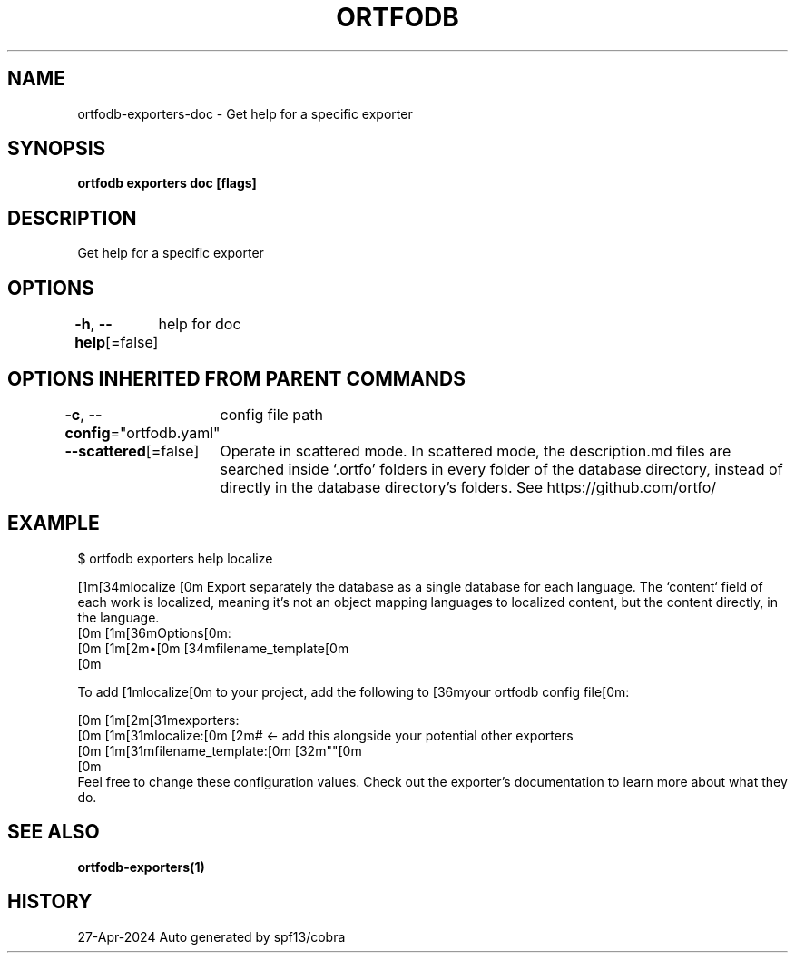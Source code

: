 .nh
.TH "ORTFODB" "1" "Apr 2024" "https://ortfo.org/db" "ortfo/db Manual"

.SH NAME
.PP
ortfodb-exporters-doc - Get help for a specific exporter


.SH SYNOPSIS
.PP
\fBortfodb exporters doc  [flags]\fP


.SH DESCRIPTION
.PP
Get help for a specific exporter


.SH OPTIONS
.PP
\fB-h\fP, \fB--help\fP[=false]
	help for doc


.SH OPTIONS INHERITED FROM PARENT COMMANDS
.PP
\fB-c\fP, \fB--config\fP="ortfodb.yaml"
	config file path

.PP
\fB--scattered\fP[=false]
	Operate in scattered mode. In scattered mode, the description.md files are searched inside `.ortfo' folders in every folder of the database directory, instead of directly in the database directory's folders. See https://github.com/ortfo/


.SH EXAMPLE
.EX
$ ortfodb exporters help localize

[1m[34mlocalize  [0m  Export separately the database as a single database for each language. The `content` field of each work is localized, meaning it's not an object mapping languages to localized content, but the content directly, in the language.
[0m            [1m[36mOptions[0m:
[0m            [1m[2m•[0m [34mfilename_template[0m 
[0m

To add [1mlocalize[0m to your project, add the following to [36myour ortfodb config file[0m:

[0m  [1m[2m[31mexporters:
[0m    [1m[31mlocalize:[0m [2m# <- add this alongside your potential other exporters
[0m      [1m[31mfilename_template:[0m [32m""[0m
[0m
Feel free to change these configuration values. Check out the exporter's documentation to learn more about what they do.


.EE


.SH SEE ALSO
.PP
\fBortfodb-exporters(1)\fP


.SH HISTORY
.PP
27-Apr-2024 Auto generated by spf13/cobra
